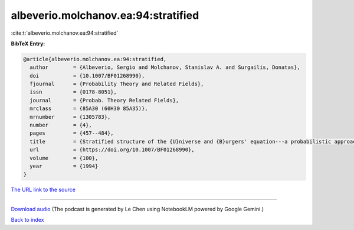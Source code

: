 albeverio.molchanov.ea:94:stratified
====================================

:cite:t:`albeverio.molchanov.ea:94:stratified`

**BibTeX Entry:**

.. code-block:: bibtex

   @article{albeverio.molchanov.ea:94:stratified,
     author        = {Albeverio, Sergio and Molchanov, Stanislav A. and Surgailis, Donatas},
     doi           = {10.1007/BF01268990},
     fjournal      = {Probability Theory and Related Fields},
     issn          = {0178-8051},
     journal       = {Probab. Theory Related Fields},
     mrclass       = {85A30 (60H30 85A35)},
     mrnumber      = {1305783},
     number        = {4},
     pages         = {457--484},
     title         = {Stratified structure of the {U}niverse and {B}urgers' equation---a probabilistic approach},
     url           = {https://doi.org/10.1007/BF01268990},
     volume        = {100},
     year          = {1994}
   }

`The URL link to the source <https://doi.org/10.1007/BF01268990>`__




.. raw:: html

   <div style="margin-top: 1em; margin-bottom: 1em;">
     <audio controls>
       <source src="../albeverio_molchanov_ea-94-stratified.wav" type="audio/wav">
       <p>Your browser does not support the audio element. Please download the audio file instead.</p>
     </audio>
   </div>

----

`Download audio <../albeverio_molchanov_ea-94-stratified.wav>`__ (The podcast is generated by Le Chen using NotebookLM powered by Google Gemini.)

`Back to index <../By-Cite-Keys.html>`__
